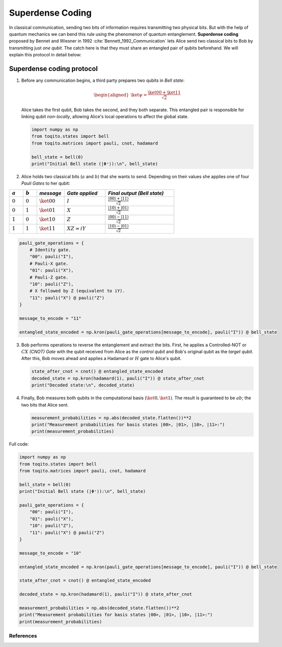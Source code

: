 Superdense Coding
==================

In classical communication, sending two bits of information requires transmitting
two physical bits. But with the help of quantum mechanics we can bend this rule
using the phenomenon of quantum entanglement. **Superdense coding** proposed by
Bennet and Wiesner in 1992 :cite:`Bennett_1992_Communication` lets Alice send two classical bits to
Bob by transmitting just *one qubit*. The catch here is that they must share an
entangled pair of qubits beforehand. We will explain this protocol in detail 
below:

Superdense coding protocol
^^^^^^^^^^^^^^^^^^^^^^^^^^
1. Before any communication begins, a third party prepares two qubits in 
   *Bell state*:

   .. math::

      \begin{equation}
          \begin{aligned}
              \ket{\psi} = \frac{\ket{00} + \ket{11}}{\sqrt{2}}
          \end{aligned}
      \end{equation}

   Alice takes the first qubit, Bob takes the second, and they both separate.
   This entangled pair is responsible for linking qubit *non-locally*, allowing
   Alice's local operations to affect the global state.

   .. code-block:: python

       import numpy as np
       from toqito.states import bell
       from toqito.matrices import pauli, cnot, hadamard
       
       bell_state = bell(0)
       print("Initial Bell state (|Φ⁺⟩):\n", bell_state)

2. Alice holds two classical bits (:math:`a` and :math:`b`) that she wants to send.
   Depending on their values she applies one of four *Pauli Gates* to her qubit:

.. raw:: html

   <div style="text-align: center;">

.. list-table:: 
   :header-rows: 1
   :widths: 20 20 40 60 100
   
   * - :math:`a`
     - :math:`b`
     - *message*
     - *Gate applied*
     - *Final output (Bell state)*
   * - :math:`0`
     - :math:`0`
     - :math:`\ket{00}`
     - :math:`I`
     - :math:`\frac{|00\rangle + |11\rangle}{\sqrt{2}}`
   * - :math:`0`
     - :math:`1`
     - :math:`\ket{01}`
     - :math:`X`
     - :math:`\frac{|10\rangle + |01\rangle}{\sqrt{2}}`
   * - :math:`1`
     - :math:`0`
     - :math:`\ket{10}`
     - :math:`Z`
     - :math:`\frac{|00\rangle - |11\rangle}{\sqrt{2}}`
   * - :math:`1`
     - :math:`1`
     - :math:`\ket{11}`
     - :math:`XZ = iY`
     - :math:`\frac{|10\rangle - |01\rangle}{\sqrt{2}}`

.. raw:: html

   </div>

.. code-block:: python

    pauli_gate_operations = {
        # Identity gate.
        "00": pauli("I"),
        # Pauli-X gate.
        "01": pauli("X"),
        # Pauli-Z gate.
        "10": pauli("Z"),
        # X followed by Z (equivalent to iY).
        "11": pauli("X") @ pauli("Z")  
    }

    message_to_encode = "11"

    entangled_state_encoded = np.kron(pauli_gate_operations[message_to_encode], pauli("I")) @ bell_state

3. Bob performs operations to reverse the entanglement and extract the bits. First, 
   he applies a Controlled-NOT or :math:`CX` *(CNOT) Gate* with the qubit received from Alice as the
   *control qubit* and Bob's original qubit as the *target qubit*. After this, Bob moves
   ahead and applies a Hadamard or :math:`H` gate to Alice's qubit.

   .. code-block:: python

       state_after_cnot = cnot() @ entangled_state_encoded
       decoded_state = np.kron(hadamard(1), pauli("I")) @ state_after_cnot
       print("Decoded state:\n", decoded_state)

4. Finally, Bob measures both qubits in the computational basis (:math:`\ket{0}, 
   \ket{1}`). The result is guaranteed to be :math:`ab`; the two bits that Alice sent.

   .. code-block:: python

       measurement_probabilities = np.abs(decoded_state.flatten())**2
       print("Measurement probabilities for basis states |00>, |01>, |10>, |11>:")
       print(measurement_probabilities)


Full code:

.. code-block:: python

    import numpy as np
    from toqito.states import bell
    from toqito.matrices import pauli, cnot, hadamard

    bell_state = bell(0)
    print("Initial Bell state (|Φ⁺⟩):\n", bell_state)

    pauli_gate_operations = {
        "00": pauli("I"),
        "01": pauli("X"),
        "10": pauli("Z"),
        "11": pauli("X") @ pauli("Z")
    }

    message_to_encode = "10"

    entangled_state_encoded = np.kron(pauli_gate_operations[message_to_encode], pauli("I")) @ bell_state

    state_after_cnot = cnot() @ entangled_state_encoded

    decoded_state = np.kron(hadamard(1), pauli("I")) @ state_after_cnot

    measurement_probabilities = np.abs(decoded_state.flatten())**2
    print("Measurement probabilities for basis states |00>, |01>, |10>, |11>:")
    print(measurement_probabilities)

References
------------------------------

.. bibliography:: 
    :filter: docname in docnames